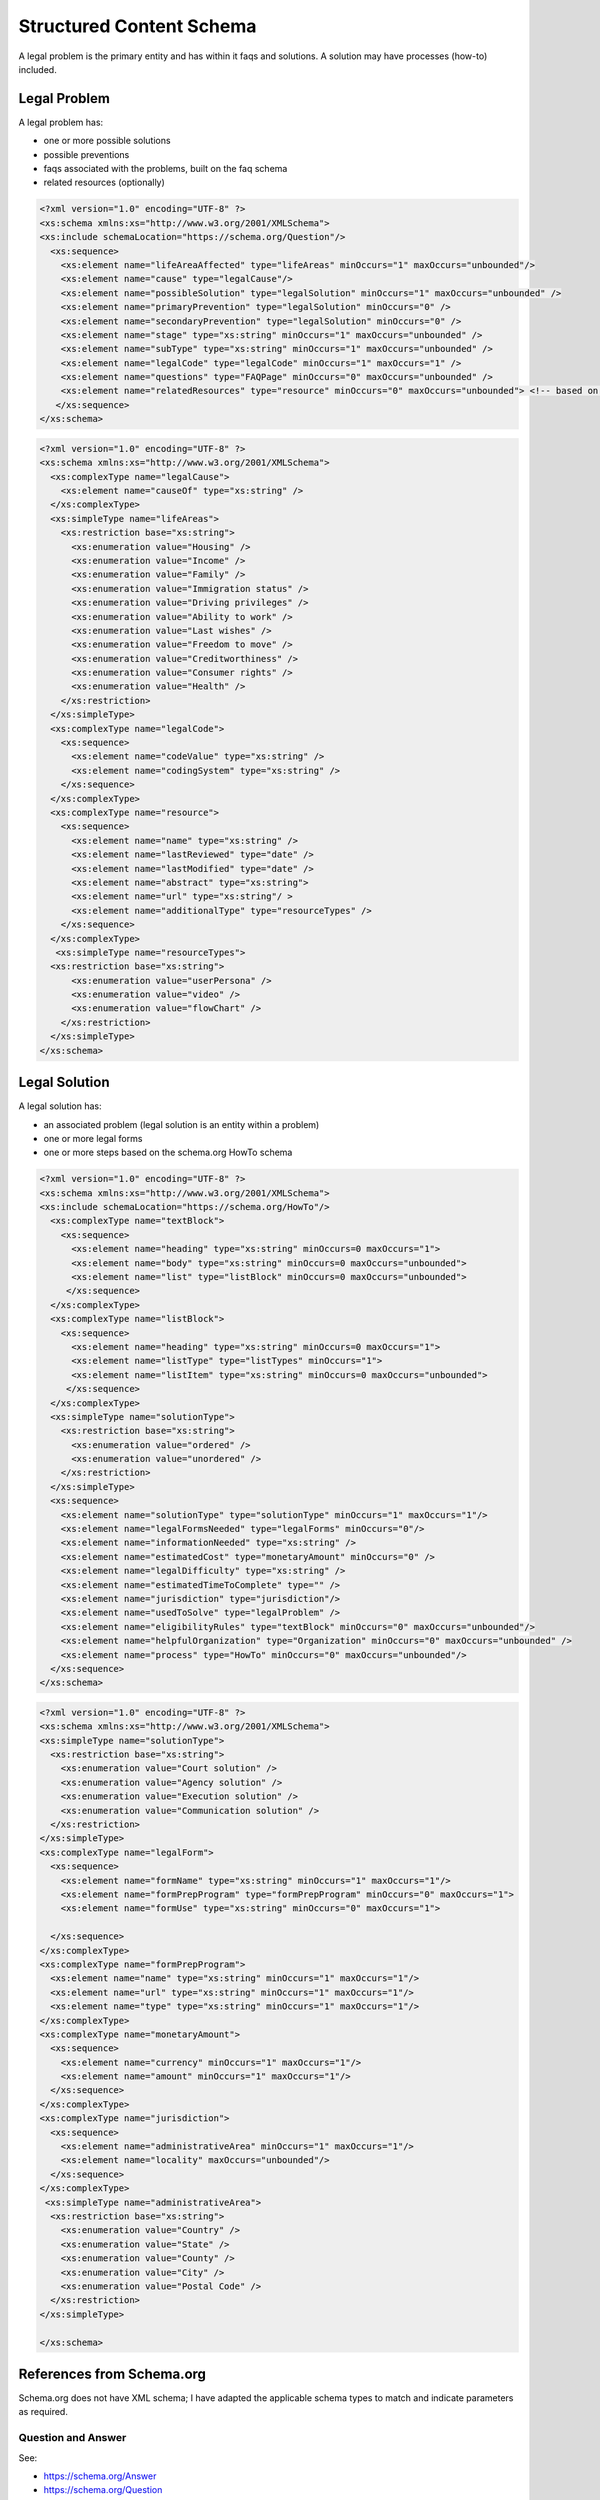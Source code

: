 ==========================
Structured Content Schema
==========================


A legal problem is the primary entity and has within it faqs and solutions.  A solution may have processes (how-to) included.

Legal Problem
===============
A legal problem has:

* one or more possible solutions
* possible preventions
* faqs associated with the problems, built on the faq schema
* related resources (optionally)

.. code-block:: xml

   <?xml version="1.0" encoding="UTF-8" ?>
   <xs:schema xmlns:xs="http://www.w3.org/2001/XMLSchema">
   <xs:include schemaLocation="https://schema.org/Question"/>
     <xs:sequence>
       <xs:element name="lifeAreaAffected" type="lifeAreas" minOccurs="1" maxOccurs="unbounded"/>
       <xs:element name="cause" type="legalCause"/>
       <xs:element name="possibleSolution" type="legalSolution" minOccurs="1" maxOccurs="unbounded" />
       <xs:element name="primaryPrevention" type="legalSolution" minOccurs="0" />
       <xs:element name="secondaryPrevention" type="legalSolution" minOccurs="0" />
       <xs:element name="stage" type="xs:string" minOccurs="1" maxOccurs="unbounded" />
       <xs:element name="subType" type="xs:string" minOccurs="1" maxOccurs="unbounded" />
       <xs:element name="legalCode" type="legalCode" minOccurs="1" maxOccurs="1" />
       <xs:element name="questions" type="FAQPage" minOccurs="0" maxOccurs="unbounded" />
       <xs:element name="relatedResources" type="resource" minOccurs="0" maxOccurs="unbounded"> <!-- based on schema.org/WebPage-->
      </xs:sequence>
   </xs:schema>  
  
.. code-block:: xml

   <?xml version="1.0" encoding="UTF-8" ?>
   <xs:schema xmlns:xs="http://www.w3.org/2001/XMLSchema">
     <xs:complexType name="legalCause">
       <xs:element name="causeOf" type="xs:string" />
     </xs:complexType>
     <xs:simpleType name="lifeAreas">
       <xs:restriction base="xs:string">
         <xs:enumeration value="Housing" />
         <xs:enumeration value="Income" />
         <xs:enumeration value="Family" />
         <xs:enumeration value="Immigration status" />
         <xs:enumeration value="Driving privileges" />
         <xs:enumeration value="Ability to work" />
         <xs:enumeration value="Last wishes" />
         <xs:enumeration value="Freedom to move" />
         <xs:enumeration value="Creditworthiness" />
         <xs:enumeration value="Consumer rights" />
         <xs:enumeration value="Health" />
       </xs:restriction>
     </xs:simpleType>
     <xs:complexType name="legalCode">
       <xs:sequence>
         <xs:element name="codeValue" type="xs:string" />
         <xs:element name="codingSystem" type="xs:string" />
       </xs:sequence>
     </xs:complexType>
     <xs:complexType name="resource">
       <xs:sequence>
         <xs:element name="name" type="xs:string" />
         <xs:element name="lastReviewed" type="date" />
         <xs:element name="lastModified" type="date" />
         <xs:element name="abstract" type="xs:string">
         <xs:element name="url" type="xs:string"/ >
         <xs:element name="additionalType" type="resourceTypes" />
       </xs:sequence>
     </xs:complexType>
      <xs:simpleType name="resourceTypes">
     <xs:restriction base="xs:string">
         <xs:enumeration value="userPersona" />
         <xs:enumeration value="video" />
         <xs:enumeration value="flowChart" />
       </xs:restriction>
     </xs:simpleType>  
   </xs:schema>       



Legal Solution
================

A legal solution has:

* an associated problem (legal solution is an entity within a problem)
* one or more legal forms
* one or more steps based on the schema.org HowTo schema

.. code-block:: xml

   <?xml version="1.0" encoding="UTF-8" ?>
   <xs:schema xmlns:xs="http://www.w3.org/2001/XMLSchema">
   <xs:include schemaLocation="https://schema.org/HowTo"/>
     <xs:complexType name="textBlock">
       <xs:sequence>
         <xs:element name="heading" type="xs:string" minOccurs=0 maxOccurs="1">
         <xs:element name="body" type="xs:string" minOccurs=0 maxOccurs="unbounded">
         <xs:element name="list" type="listBlock" minOccurs=0 maxOccurs="unbounded">    
        </xs:sequence>
     </xs:complexType>
     <xs:complexType name="listBlock">
       <xs:sequence>
         <xs:element name="heading" type="xs:string" minOccurs=0 maxOccurs="1">
         <xs:element name="listType" type="listTypes" minOccurs="1">
         <xs:element name="listItem" type="xs:string" minOccurs=0 maxOccurs="unbounded">    
        </xs:sequence>
     </xs:complexType>
     <xs:simpleType name="solutionType">
       <xs:restriction base="xs:string">
         <xs:enumeration value="ordered" />
         <xs:enumeration value="unordered" />
       </xs:restriction>
     </xs:simpleType>
     <xs:sequence>
       <xs:element name="solutionType" type="solutionType" minOccurs="1" maxOccurs="1"/>
       <xs:element name="legalFormsNeeded" type="legalForms" minOccurs="0"/>
       <xs:element name="informationNeeded" type="xs:string" />
       <xs:element name="estimatedCost" type="monetaryAmount" minOccurs="0" />
       <xs:element name="legalDifficulty" type="xs:string" />
       <xs:element name="estimatedTimeToComplete" type="" />
       <xs:element name="jurisdiction" type="jurisdiction"/>
       <xs:element name="usedToSolve" type="legalProblem" />
       <xs:element name="eligibilityRules" type="textBlock" minOccurs="0" maxOccurs="unbounded"/>
       <xs:element name="helpfulOrganization" type="Organization" minOccurs="0" maxOccurs="unbounded" />
       <xs:element name="process" type="HowTo" minOccurs="0" maxOccurs="unbounded"/>
     </xs:sequence>
   </xs:schema>
   

   
.. code-block:: xml

   <?xml version="1.0" encoding="UTF-8" ?>
   <xs:schema xmlns:xs="http://www.w3.org/2001/XMLSchema">
   <xs:simpleType name="solutionType">
     <xs:restriction base="xs:string">
       <xs:enumeration value="Court solution" />
       <xs:enumeration value="Agency solution" />
       <xs:enumeration value="Execution solution" />
       <xs:enumeration value="Communication solution" />
     </xs:restriction>
   </xs:simpleType>
   <xs:complexType name="legalForm">
     <xs:sequence>
       <xs:element name="formName" type="xs:string" minOccurs="1" maxOccurs="1"/>
       <xs:element name="formPrepProgram" type="formPrepProgram" minOccurs="0" maxOccurs="1">
       <xs:element name="formUse" type="xs:string" minOccurs="0" maxOccurs="1">
   
     </xs:sequence>
   </xs:complexType>
   <xs:complexType name="formPrepProgram">
     <xs:element name="name" type="xs:string" minOccurs="1" maxOccurs="1"/>
     <xs:element name="url" type="xs:string" minOccurs="1" maxOccurs="1"/>
     <xs:element name="type" type="xs:string" minOccurs="1" maxOccurs="1"/>
   </xs:complexType>
   <xs:complexType name="monetaryAmount">
     <xs:sequence>
       <xs:element name="currency" minOccurs="1" maxOccurs="1"/>
       <xs:element name="amount" minOccurs="1" maxOccurs="1"/>
     </xs:sequence>
   </xs:complexType>
   <xs:complexType name="jurisdiction">
     <xs:sequence>
       <xs:element name="administrativeArea" minOccurs="1" maxOccurs="1"/>
       <xs:element name="locality" maxOccurs="unbounded"/>
     </xs:sequence>
   </xs:complexType>
    <xs:simpleType name="administrativeArea">
     <xs:restriction base="xs:string">
       <xs:enumeration value="Country" />
       <xs:enumeration value="State" />
       <xs:enumeration value="County" />
       <xs:enumeration value="City" />
       <xs:enumeration value="Postal Code" />
     </xs:restriction>
   </xs:simpleType>
  
   </xs:schema>    
         

References from Schema.org 
==========================

Schema.org does not have XML schema; I have adapted the applicable schema types to match and indicate parameters as required.


Question and Answer
--------------------
See: 

* https://schema.org/Answer
* https://schema.org/Question

.. code-block:: xml
   
   <xs:schema xmlns:xs="http://www.w3.org/2001/XMLSchema">
     <xs:complexType name="FAQPage">
       <xs:sequence>
         <xs:element name="question" type="Question" minOccurs="1" maxOccurs="unbounded">
       </xs:sequence>
     </xs:complexType>
     <xs:complexType name="Question">
       <xs:sequence>
         <xs:element name="body" type="textBlock" minOccurs="1" maxOccurs="1"/> 
         <xs:element name="acceptedAnswer" type="Answer">
         <xs:element name="suggestedAnswer" type="Answer" minOccurs="0" maxOccurs="unbounded">
       </xs:sequence>
     </xs:complexType>
     <xs:complexType name="Answer">
       <xs:sequence>
         <xs:element name="answer" type="textBlock" maxOccurs="unbounded"/>
         <xs:element name="answerExplanation" type="textBlock" minOccurs="0" maxOccurs="unbounded"/>
       </xs:sequence>
     </xs:complexType>
   </xs:schema>  
   
How To
-------------

See 

* https://schema.org/HowTo
* https://schema.org/HowToStep
* https://schema.org/HowToSection
* https://schema.org/HowToDirection
* https://en.wikipedia.org/wiki/ISO_8601#Durations

.. code-block:: xml

   <xs:schema xmlns:xs="http://www.w3.org/2001/XMLSchema">
     <xs:complexType name="HowTo">
       <xs:sequence>
         <xs:element name="name" type="xs:string"/>
         <xs:element name="description" type="xs:string" />
         <xs:element name="estimatedCost" type="monetaryAmount" minOccurs="0" maxOccurs="unbounded">
         <xs:element name="prepTime>" type="Duration" />
    	 <xs:element name="performTime>" type="Duration" />
    	 <xs:element name="step" type="HowToSection" minOccurs="1" maxOccurs="unbounded"/>
    	 <xs:element name="supply" type="xs:string" minOccurs="0" maxOccurs="unbounded"/>
    	 <xs:element name="tool" type="xs:string" minOccurs="0" maxOccurs="unbounded"/>
    	 <xs:element name="totalTime>" type="Duration" />
    	 <xs:element name="yield" type="xs:string" minOccurs="0" maxOccurs="unbounded"/>	 
       </xs:sequence>
     </xs:complexType>
     <xs:complexType name="HowToSection">
       <xs:sequence>
          <xs:element name="name" type="xs:string" />
         <xs:element name="position" type="xs:integer"/>
         <xs:element name="HowToStep" minOccurs="1" maxOccurs="unbounded"/>
       </xs:sequence> 
     </xs:complexType>
     <xs:complexType name="HowToStep">
       <xs:sequence>
         <xs:element name="name" type="xs:string" minOccurs="0" />
         <xs:element name="position" type="xs:integer"/>
         <xs:element name="howToDirection" type="HowToDirection" minOccurs="0" maxOccurs="unbounded" />  
         <xs:element name="howToTip" type="HowToTip" minOccurs="0" maxOccurs="unbounded" />  
       </xs:sequence>
     </xs:complexType>
     <xs:complexType name="HowToDirection">
       <xs:sequence>
         <xs:element name="position" type="xs:integer"/>
         <xs:element name="direction" type="textBlock"/>    
       </xs:sequence>
     </xs:complexType>
     <xs:complexType name="HowToTip">
       <xs:sequence>
         <xs:element name="position" type="xs:integer"/>
         <xs:element name="direction" type="textBlock"/>    
       </xs:sequence>
     </xs:complexType>
    </xs:schema> 
    
Organization
---------------

See: 

* https://schema.org/Organization
* https://schema.org/ContactPoint

.. code-block:: xml

 <xs:schema xmlns:xs="http://www.w3.org/2001/XMLSchema">
     <xs:complexType name="Organization">
       <xs:sequence>
         <xs:element name="name" type="xs:string" />
         <xs:element name="address" type="postalAddress" minOccurs="0"/>
         <xs:element name="areaServed" type="AdministrativeArea" minOccurs="1" maxOccurs="unbounded">
         <xs:element name="email" type="xs:string" minOccurs="0" />
         <xs:element name="telephone" type="xs:string" minOccurs="0" />
         <xs:element name="contact" type="ContactPoint" maxOccurs="unbounded" />

       </xs:sequence>
     </xs:complexType>
 </xs:schema>      
    
 <xs:schema xmlns:xs="http://www.w3.org/2001/XMLSchema">
     <xs:complexType name="ContactPoint">
       <xs:sequence>
         <xs:element name="areaServed" type="AdministrativeArea" minOccurs="1" maxOccurs="unbounded">
         <xs:element name="contactType" type="xs:string" minOccurs="1" maxOccurs="unbounded" />
         <xs:element name="email" type="xs:string" minOccurs="0" />
         <xs:element name="telephone" type="xs:string" minOccurs="0" />
         <xs:element name="hoursAvailable" type="OpeningHoursSpecification"/>
         <xs:element name="productSupported" type="xs:string" maxOccurs="unbounded" />
        </xs:sequence>
     </xs:complexType>
 </xs:schema>      
 

    
Sample
=========

.. code-block:: xml

   <legalProblem>
     <lifeAreaAffected>
       <lifeAreas>Family</lifeAreas>
     </lifeAreaAffected>
     <cause>
       <causeOf>Unknown</causeOf>
     </cause>
     <possibleSolution>
       <legalSolution>
         <solutionType>Court solution</solutionType>
           <legalFormsNeeded>
              <legalForm>
                 <formName>Petition for Order of Protection</formName>
                 <formPrepProgram>
                   <name>Order of Protection program</name>
                   <url>https://www.illinoislegalaid.org/legal-information/order-protection</url>
                   <type>HotDocs Interview</type>
                 </formPrepProgram>
                 <formUse>
                 This form is always required when applying for any type of order of protection.
                 </formUse>
              </legalForm>
              <legalForm>
                 <formName>Emergency Order of Protection</formName>
                 <formPrepProgram>
                   <name>Order of Protection Blank form</name>
                   <url>https://www.illinoislegalaid.org/legal-information/order-protection</url>
                   <type>PDF</type>
                 </formPrepProgram>
                 <formUse>This form is used to apply for a short-term order of protection without an opportunity for the defendant to appear</formUse>
              </legalForm>
              <legalForm>
                 <formName>Order of Protection</formName>
              </legalForm>
           </legalFormsNeeded>
           <informationNeeded>none</informationNeeded>
          <estimatedCost />
          <legalDifficulty>Hard</legalDifficulty>
         <jurisdiction>
           <administrativeArea>State</administrativeArea>
           <locality>Illinois</locality>
         </jurisdiction>
       <eligibilityRules>
         <textBlock>
           <heading>One of the following must be true:</heading>
           <list>
             <listType>ordered</listType>
             <listItem>Petitioner lives in Illinois</listItem>
             <listItem>Abuse happened in Illinois</listItem>
             <listItem>Petitioner is staying in Illinois to avoid abuse</listItem>
          </list>
        <textBlock>
           <body>There must have been abuse by the Respondent. Abuse includes physical abuse, harassment, intimidation of a dependent, interference with personal liberty, and willful deprivation.
           </body>
         </textBlock>    
        </eligibilityRules>
        <helpfulOrganization>
          <name>Illinois Domestic Violence Helpline</name>
          <areaServed>Illinois</areaServed>
          <telephone>(877) 863-6338</telephone>
          <contact>
            <areaServed>Illinois</areaServed>
            <contactType>Telephone</contactType>
            <hoursAvailable>24 hours a day</hoursAvailable>
            <productSupported>Social services</productSupported>
           </contact>
           
        </helpfulOrganization>  
        <process>
          <name>Changing or renewing an order of protection</name>
          <description></description>
          <prepTime>P1W</prepTime>
          <performTime></performTime>
          <step>
            <name>Fill out your forms</name>
            <position>1</position>
            <howToStep>
              <howToDirection>
                <position>1</position>
                <direction>
                To change, renew, or end an Order of Protection, you will need to file some forms with the circuit clerk. This includes a Motion and a Notice of Motion. You can use our <a href="/node/30971" title="motion">Motion program</a> to help you fill out your forms
                </direction>
                <tip>
              A motion to end an order is called a Motion to Terminate. A motion to change an order is called a Motion to Modify. A motion to renew an order is called a Motion to Extend
                </tip>
              </howToDirection>
            </howToStep>
          </step>
          <step>
            <name>File Your Forms</name>
            <position>2</position>
            <howToStep>
              <name>E-file your forms</name>
              <position>1</position>
              <direction>Now that you have filled out your forms, file them with the appropriate circuit clerk. They will give you a hearing date.</direction>
              <tip><a href="http://www.illinoiscourts.gov/CircuitCourt/CircuitCourtJudges/CCC_County.asp">This site provides a list of court locations.</a></tip>
            </howToStep>
            <howToStep>
              <name>Apply for a waiver from e-filing</name>
              <position>2</position>
              
              <tip>You may be able to file your forms on paper if you qualify for a waiver.
              <direction>Go here to figure this out.</direction>
            </howToStep>
     
          </step>
          <totalTime>P1Y</totalTime>
        </process>      
       </legalSolution>
     </possibleSolution>
     <stage>Prefiling</stage>
     <subType>Changing an order of protection</subType>
     <subType>Renewing an order of protection</subType>
     <legalCode>
     </legalCode>
     <faq>
       <question>
         <body>What if I have children?</body>
         <acceptedAnswer>
           <answer>
            <textBlock>
               <body>The judge can add children as protected persons on an Order of Protection. This means that they will be protected by the order. The judge may give you temporary physical care and control of your children, temporary parental duties, or both.
               </body>
             </textBlock>
             <textBlock>
             <heading>The court may also limit or deny the abuser's parenting time. The judge may do this if the abuser has done, or is likely to do, any of the following:</heading>
             <list>
               <listType>unordered</listType>
               <listItem>Abuse or cause danger to the children during parenting time,</listItem>
	           <listItem>Use parenting time as a chance to abuse or harass you and your family members,</listItem>
               <listItem>Hide the children or keep them from you, or</listItem>
               <listItem>Act in a way that is not in the best interests of the children.</listItem>

             </list>
             </textBlock>
           </answer>
         </acceptedAnswer>
       </question>  
       <question>
         <body>What if my abuser lives with me?</body>
         <answer>
           <textBlock>
             <body>
             "If you live with your abuser, you can ask for exclusive possession of the home. The abuser will have to leave and stay away from the home. If the abuser has a legal right to be in the home, the judge will need to decide whether it is more difficult for you or the abuser to leave. The judge may ask if you have another place to stay, your abuser has another place to stay, any children live with you, both of you work, or if your home is near your workplace or your children's school. If the judge orders exclusive possession, call the police and ask that they escort you home. Tell the police officer that you have an Order of Protection and need the respondent removed from your home. The police will meet you at your home and tell the abuser they have to leave. The court can order that you or the abuser be able to go into the house without the police to get clothing, medicine, or other items you need
             </body>
           </textBlock>
         </answer>
     </faq>
     <relatedResources>
       <resource>
         <name>Domestic abuse survivor story</name>
         <lastReviewed>20200101</lastReviewed>
         <lastModified>20200202</lastModified>
         <abstract>Description</abstract>
         <url>https://www.illinoislegalaid.org/voc/domestic-abuse-sexual-assault</url>
         <additionalType>userPersona</additionalType>
        </resource>
     </relatedResources>
   </legalProblem>   
     
     
     
   
   
   
   